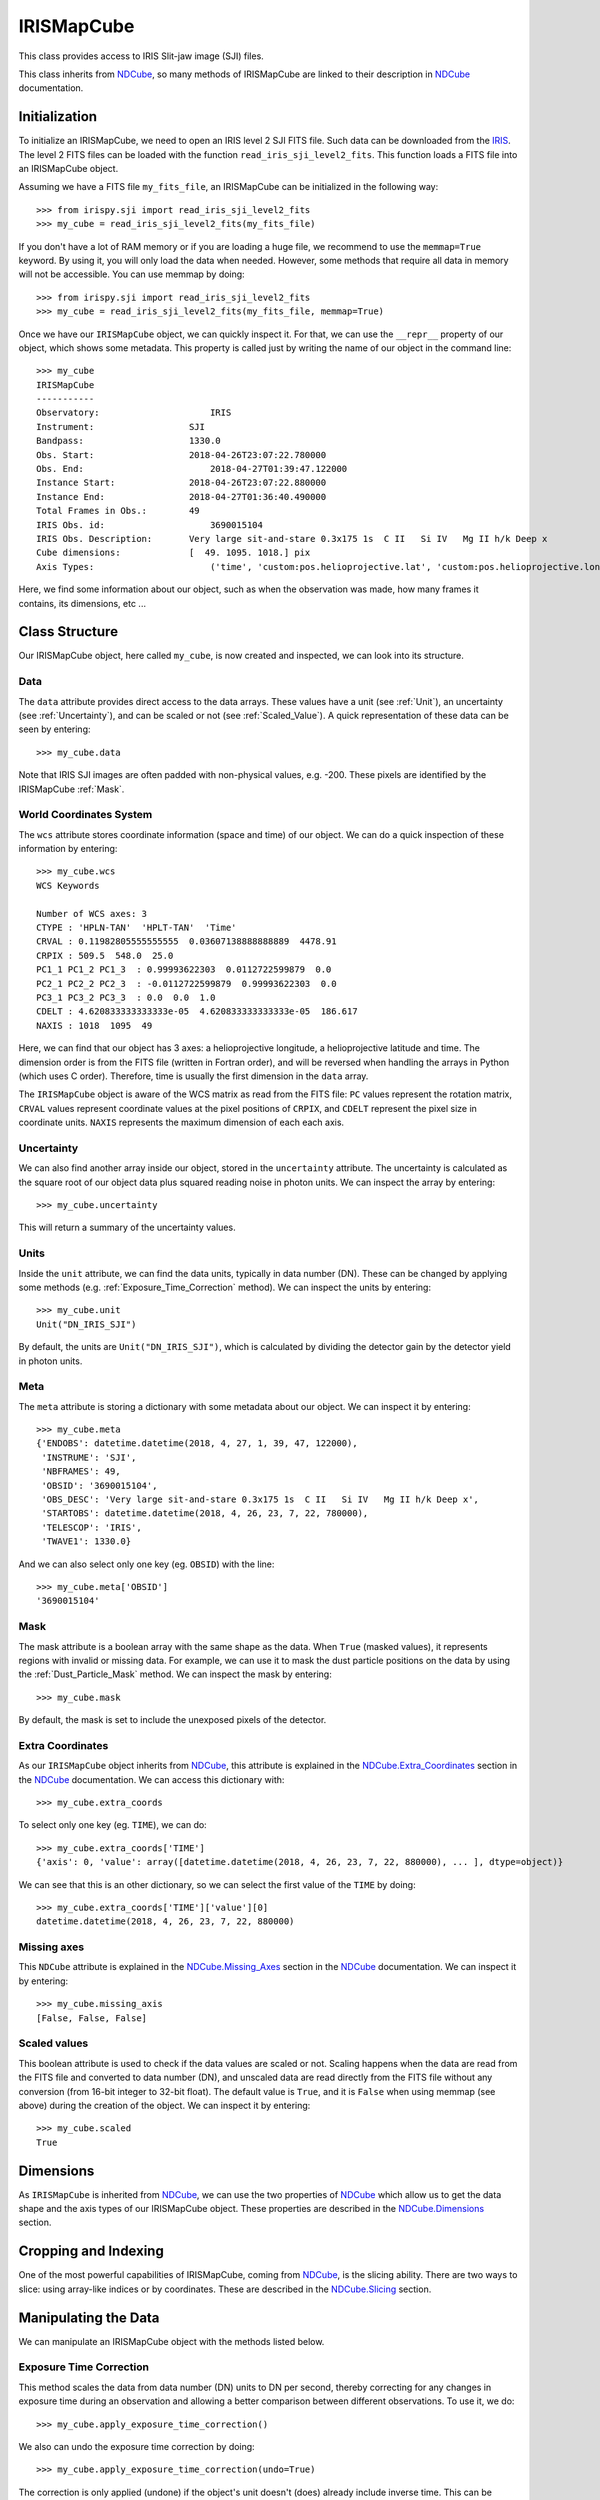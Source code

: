 .. _IRISMapCube:

===========
IRISMapCube
===========

This class provides access to IRIS Slit-jaw image (SJI) files.

This class inherits from NDCube_, so many methods of IRISMapCube are linked to their
description in NDCube_ documentation.

Initialization
--------------

To initialize an IRISMapCube, we need to open an IRIS level 2 SJI FITS file. Such data can
be downloaded from the IRIS_. The level 2 FITS files can be loaded with the function
``read_iris_sji_level2_fits``. This function loads a FITS file into an IRISMapCube object.

Assuming we have a FITS file ``my_fits_file``, an IRISMapCube can be initialized in the
following way: ::

    >>> from irispy.sji import read_iris_sji_level2_fits
    >>> my_cube = read_iris_sji_level2_fits(my_fits_file)

If you don't have a lot of RAM memory or if you are loading a huge file, we recommend to
use the ``memmap=True`` keyword. By using it, you will only load the data when needed. However,
some methods that require all data in memory will not be accessible. You can use memmap
by doing: ::

    >>> from irispy.sji import read_iris_sji_level2_fits
    >>> my_cube = read_iris_sji_level2_fits(my_fits_file, memmap=True)

Once we have our ``IRISMapCube`` object, we can quickly inspect it. For that, we can use 
the ``__repr__`` property of our object, which shows some metadata. This property is called
just by writing the name of our object in the command line: ::

    >>> my_cube
    IRISMapCube
    -----------
    Observatory:		     IRIS
    Instrument:		    	 SJI
    Bandpass:		    	 1330.0
    Obs. Start:		    	 2018-04-26T23:07:22.780000
    Obs. End:			     2018-04-27T01:39:47.122000
    Instance Start:	    	 2018-04-26T23:07:22.880000
    Instance End:	    	 2018-04-27T01:36:40.490000
    Total Frames in Obs.:	 49
    IRIS Obs. id:		     3690015104
    IRIS Obs. Description:	 Very large sit-and-stare 0.3x175 1s  C II   Si IV   Mg II h/k Deep x
    Cube dimensions:		 [  49. 1095. 1018.] pix
    Axis Types:			     ('time', 'custom:pos.helioprojective.lat', 'custom:pos.helioprojective.lon')

Here, we find some information about our object, such as when the observation was made,
how many frames it contains, its dimensions, etc ...

Class Structure
---------------

Our IRISMapCube object, here called ``my_cube``, is now created and inspected, we can look
into its structure.

Data
^^^^

The ``data`` attribute provides direct access to the data arrays. These values have a unit
(see :ref:`Unit`), an uncertainty (see :ref:`Uncertainty`), and can be scaled or not
(see :ref:`Scaled_Value`). A quick representation of these data can be seen by entering: ::

    >>> my_cube.data

Note that IRIS SJI images are often padded with non-physical values, e.g. -200.
These pixels are identified by the IRISMapCube :ref:`Mask`.

World Coordinates System
^^^^^^^^^^^^^^^^^^^^^^^^

The ``wcs`` attribute stores coordinate information (space and time) of our object.
We can do a quick inspection of these information by entering: ::

    >>> my_cube.wcs
    WCS Keywords

    Number of WCS axes: 3
    CTYPE : 'HPLN-TAN'  'HPLT-TAN'  'Time'
    CRVAL : 0.11982805555555555  0.03607138888888889  4478.91
    CRPIX : 509.5  548.0  25.0
    PC1_1 PC1_2 PC1_3  : 0.99993622303  0.0112722599879  0.0
    PC2_1 PC2_2 PC2_3  : -0.0112722599879  0.99993622303  0.0
    PC3_1 PC3_2 PC3_3  : 0.0  0.0  1.0
    CDELT : 4.620833333333333e-05  4.620833333333333e-05  186.617
    NAXIS : 1018  1095  49

Here, we can find that our object has 3 axes: a helioprojective longitude, a helioprojective
latitude and time. The dimension order is from the FITS file (written in Fortran order),
and will be reversed when handling the arrays in Python (which uses C order). Therefore,
time is usually the first dimension in the ``data`` array.

The ``IRISMapCube`` object is aware of the WCS matrix as read from the FITS file: ``PC``
values represent the rotation matrix, ``CRVAL`` values represent coordinate values at the
pixel positions of ``CRPIX``, and ``CDELT`` represent the pixel size in coordinate units.
``NAXIS`` represents the maximum dimension of each each axis.

.. _Uncertainty:

Uncertainty
^^^^^^^^^^^

We can also find another array inside our object, stored in the ``uncertainty`` attribute.
The uncertainty is calculated as the square root of our object data plus squared reading
noise in photon units. We can inspect the array by entering: ::

    >>> my_cube.uncertainty

This will return a summary of the uncertainty values.

.. _Unit:

Units
^^^^^

Inside the ``unit`` attribute, we can find the data units, typically in data number (DN).
These can be changed by applying some methods (e.g. :ref:`Exposure_Time_Correction` method).
We can inspect the units by entering: ::

    >>> my_cube.unit
    Unit("DN_IRIS_SJI")

By default, the units are ``Unit("DN_IRIS_SJI")``, which is calculated by dividing the
detector gain by the detector yield in photon units.

Meta
^^^^

The ``meta`` attribute is storing a dictionary with some metadata about our object. We can
inspect it by entering: ::

    >>> my_cube.meta
    {'ENDOBS': datetime.datetime(2018, 4, 27, 1, 39, 47, 122000),
     'INSTRUME': 'SJI',
     'NBFRAMES': 49,
     'OBSID': '3690015104',
     'OBS_DESC': 'Very large sit-and-stare 0.3x175 1s  C II   Si IV   Mg II h/k Deep x',
     'STARTOBS': datetime.datetime(2018, 4, 26, 23, 7, 22, 780000),
     'TELESCOP': 'IRIS',
     'TWAVE1': 1330.0}

And we can also select only one key (eg. ``OBSID``) with the line: ::

    >>> my_cube.meta['OBSID']
    '3690015104'

.. _Mask:

Mask
^^^^

The mask attribute is a boolean array with the same shape as the data. When ``True``
(masked values), it represents regions with invalid or missing data. For example,
we can use it to mask the dust particle positions on the data by using the
:ref:`Dust_Particle_Mask` method. We can inspect the mask by entering: ::

    >>> my_cube.mask

By default, the mask is set to include the unexposed pixels of the detector.

Extra Coordinates
^^^^^^^^^^^^^^^^^

As our ``IRISMapCube`` object inherits from NDCube_, this attribute is explained in the
NDCube.Extra_Coordinates_ section in the NDCube_ documentation. We can access this
dictionary with: ::

    >>> my_cube.extra_coords

To select only one key (eg. ``TIME``), we can do: ::

    >>> my_cube.extra_coords['TIME']
    {'axis': 0, 'value': array([datetime.datetime(2018, 4, 26, 23, 7, 22, 880000), ... ], dtype=object)}

We can see that this is an other dictionary, so we can select the first value of the
``TIME`` by doing: ::

    >>> my_cube.extra_coords['TIME']['value'][0]
    datetime.datetime(2018, 4, 26, 23, 7, 22, 880000)

Missing axes
^^^^^^^^^^^^

This ``NDCube`` attribute is explained in the NDCube.Missing_Axes_ section in the
NDCube_ documentation. We can inspect it by entering: ::

    >>> my_cube.missing_axis
    [False, False, False]

.. _Scaled_Value:

Scaled values
^^^^^^^^^^^^^

This boolean attribute is used to check if the data values are scaled or not. Scaling happens
when the data are read from the FITS file and converted to data number (DN), and unscaled
data are read directly from the FITS file without any conversion (from 16-bit integer to
32-bit float). The default value is ``True``, and it is ``False`` when using memmap (see above)
during the creation of the object. We can inspect it by entering: ::

    >>> my_cube.scaled
    True

Dimensions
----------

As ``IRISMapCube`` is inherited from NDCube_, we can use the two properties of NDCube_
which allow us to get the data shape and the axis types of our IRISMapCube object. These
properties are described in the NDCube.Dimensions_ section.

Cropping and Indexing
---------------------

One of the most powerful capabilities of IRISMapCube, coming from NDCube_, is the slicing
ability. There are two ways to slice: using array-like indices or by coordinates. These are
described in the NDCube.Slicing_ section.

Manipulating the Data
---------------------

We can manipulate an IRISMapCube object with the methods listed below.

.. _Exposure_Time_Correction:

Exposure Time Correction
^^^^^^^^^^^^^^^^^^^^^^^^

This method scales the data from data number (DN) units to DN per second, thereby correcting
for any changes in exposure time during an observation and allowing a better comparison
between different observations. To use it, we do: ::

    >>> my_cube.apply_exposure_time_correction()

We also can undo the exposure time correction by doing: ::

    >>> my_cube.apply_exposure_time_correction(undo=True)

The correction is only applied (undone) if the object's unit doesn't (does) already
include inverse time. This can be overridden so that correction is applied (undone)
regardless of unit by setting ``force=True``. Use one of the two lines above to apply
(undone) by using the force kwarg: ::

    >>> my_cube.apply_exposure_time_correction(force=True)
    >>> my_cube.apply_exposure_time_correction(undo=True, force=True)

.. _Dust_Particle_Mask:

Dust particle mask
^^^^^^^^^^^^^^^^^^

Some IRIS slit-jaw image pixels are obscured by dust, and no data is available at those
locations. The ``apply_dust_mask`` method of ``IRISMapCube`` can be used to mask these
dust pixel locations by adding them to the invalid pixel mask. We can use this method by
doing: ::

    >>> my_cube.apply_dust_mask()

Now, our ``my_cube.mask`` contains the dust particles positions and we can use it to
select only the data we want. If we want to remove the dust particle positions from
our mask, we can call again this method with the ``undo`` kwarg. ::

    >>> my_cube.apply_dust_mask(undo=True)

If unsure if the the dust particle mask is applied
to our ``my_cube.mask``, we can check the ``dust_masked`` attribute of our object: ::

    >>> my_cube.dust_masked

If ``True``, the dust particle positions are added to our ``my_cube.mask``, if
``False`` the dust particle positions are not added.

Visualization
-------------

As the IRISMapCube object inherits from NDCube_, we can use the plotting method of NDCube_
which allow us to see the data in plots or animations. This method is described in the
NDCube.Plotting_ section.

.. _NDCube: http://docs.sunpy.org/projects/ndcube/en/stable/ndcube.html
.. _IRIS: http://iris.lmsal.com/search/
.. _NDCube.Extra_Coordinates: http://docs.sunpy.org/projects/ndcube/en/stable/ndcube.html#extra-coordinates
.. _NDCube.Missing_Axes: http://docs.sunpy.org/projects/ndcube/en/stable/ndcube.html#missing-axes
.. _NDCube.Dimensions: http://docs.sunpy.org/projects/ndcube/en/stable/ndcube.html#dimensions
.. _NDCube.Slicing: http://docs.sunpy.org/projects/ndcube/en/stable/ndcube.html#slicing
.. _NDCube.Plotting: http://docs.sunpy.org/projects/ndcube/en/stable/ndcube.html#plotting
